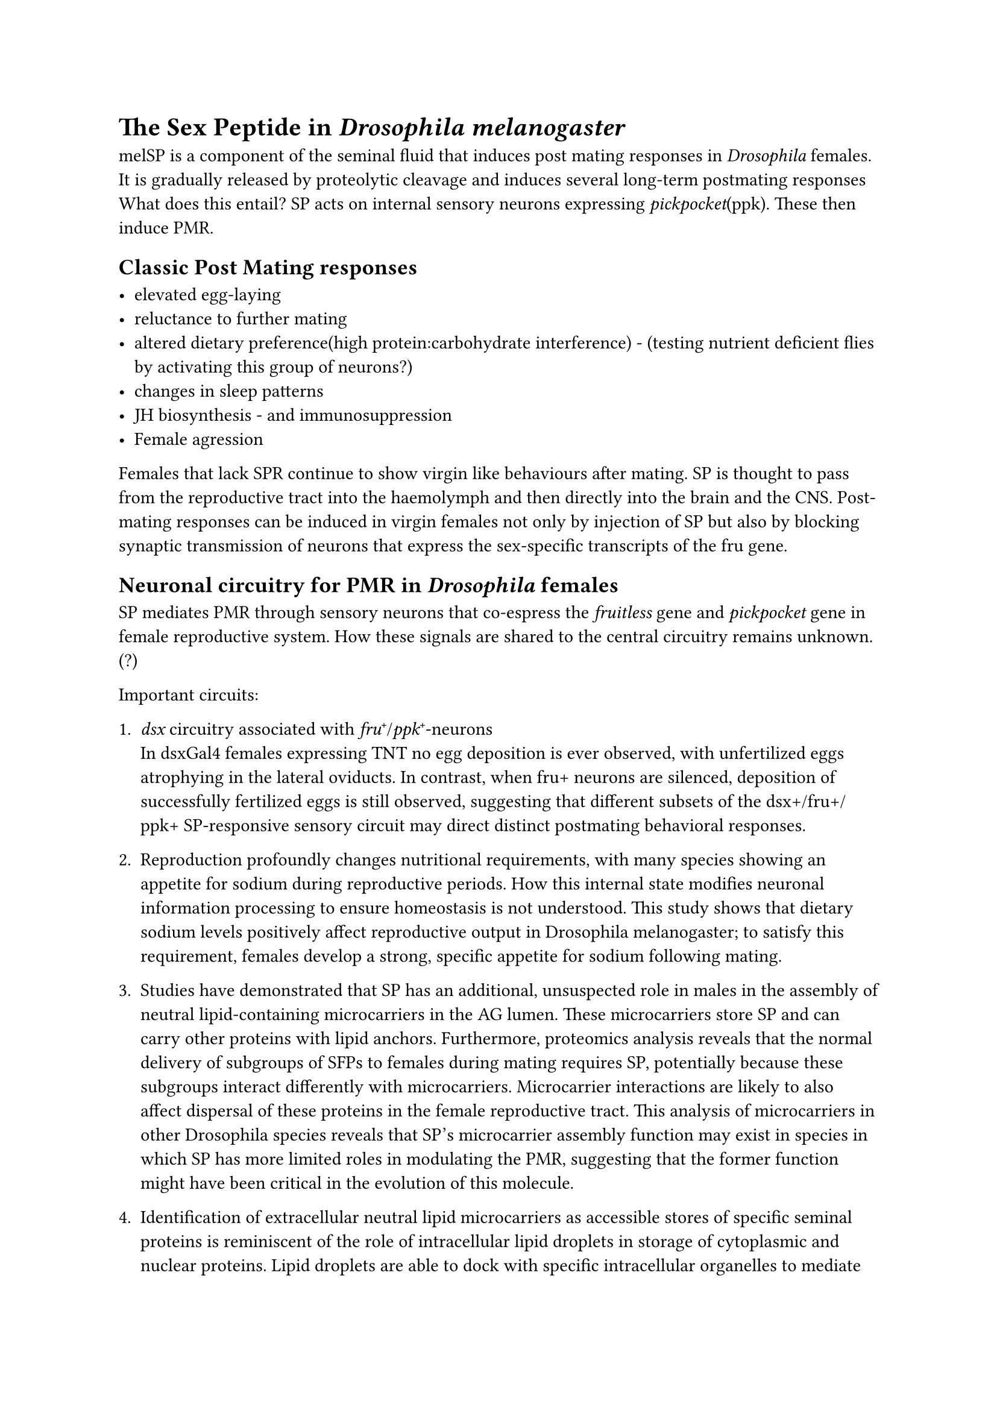 = The Sex Peptide in _Drosophila melanogaster_

melSP is a component of the seminal fluid that induces post mating responses in _Drosophila_ females. It is gradually released by proteolytic cleavage and induces several long-term postmating responses What does this entail?
SP acts on internal sensory neurons expressing _pickpocket_(ppk). These then induce PMR.
== Classic Post Mating responses

- elevated egg-laying
- reluctance to further mating
- altered dietary preference(high protein:carbohydrate interference) - (testing nutrient deficient flies by activating this group of neurons?)
- changes in sleep patterns
- JH biosynthesis - and immunosuppression
- Female agression

Females that lack SPR continue to show virgin like behaviours after mating.
SP is thought to pass from the reproductive tract into the haemolymph and then directly into the brain and the CNS.
Post-mating responses can be induced in virgin females not only by injection of SP but also by blocking synaptic transmission of neurons that express the sex-specific transcripts of the fru gene.\

== Neuronal circuitry for PMR in _Drosophila_ females
SP mediates PMR through sensory neurons that co-espress the _fruitless_ gene and _pickpocket_ gene in female reproductive system. How these signals are shared to the central circuitry remains unknown. (?)

Important circuits:
1. _dsx_ circuitry associated with _fru_#super[+]/_ppk_#super[+]-neurons\
    In dsxGal4 females expressing TNT no egg deposition is ever observed, with unfertilized eggs atrophying in the lateral oviducts. In contrast, when fru+ neurons are silenced, deposition of successfully fertilized eggs is still observed, suggesting that different subsets of the dsx+/fru+/ppk+ SP-responsive sensory circuit may direct distinct postmating behavioral responses.
2. Reproduction profoundly changes nutritional requirements, with many species showing an appetite for sodium during reproductive periods. How this internal state modifies neuronal information processing to ensure homeostasis is not understood. This study shows that dietary sodium levels positively affect reproductive output in Drosophila melanogaster; to satisfy this requirement, females develop a strong, specific appetite for sodium following mating. 
3. Studies have demonstrated that SP has an additional, unsuspected role in males in the assembly of neutral lipid-containing microcarriers in the AG lumen. These microcarriers store SP and can carry other proteins with lipid anchors. Furthermore, proteomics analysis reveals that the normal delivery of subgroups of SFPs to females during mating requires SP, potentially because these subgroups interact differently with microcarriers. Microcarrier interactions are likely to also affect dispersal of these proteins in the female reproductive tract. This analysis of microcarriers in other Drosophila species reveals that SP's microcarrier assembly function may exist in species in which SP has more limited roles in modulating the PMR, suggesting that the former function might have been critical in the evolution of this molecule.

4. Identification of extracellular neutral lipid microcarriers as accessible stores of specific seminal proteins is reminiscent of the role of intracellular lipid droplets in storage of cytoplasmic and nuclear proteins. Lipid droplets are able to dock with specific intracellular organelles to mediate their functions and deliver their cargos. It will be interesting to investigate whether the remnants of microcarriers, such as the microdomains observed with SP-GFP, are in any way targeted to specific cells or structures after transfer to females as these storage vehicles break down.
5. How do males do this? Based on cVA?\
   It has previously been reported in Drosophila that males can adaptively modulate the relative balance of seminal proteins, including SP, in the ejaculate, depending on female mating status and the presence of rival males. Loading of selected proteins onto microcarriers might provide a simple mechanism to control such rapid changes if the transfer of these large structures can be differentially regulated compared to soluble proteins: for example, by controlling the opening of the sphincters through which seminal fluid passes from the AGs to the ejaculatory duct.\

    Investigating whether any of the network genes is involved in loading or unloading SP from microcarriers or, indeed, whether they play a role in microcarrier assembly, particularly since they appear to be present in species where SP does not seem to be involved in signaling. The role of secondary cells in microcarrier morphology also needs to be examined in more detail. Furthermore, confirming that other SFPs identified in the proteomics analysis or main cell-expressed GPI-anchored proteins are microcarrier cargos should allow the functions of these structures to be assessed more extensively and may suggest molecular tools that could be used to screen for similar processes in higher organisms
